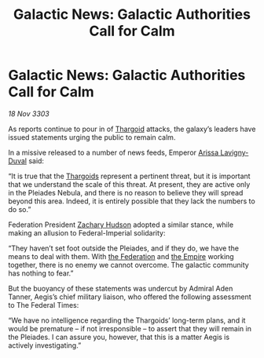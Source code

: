 :PROPERTIES:
:ID:       1058bc8d-37b9-41ea-9800-988c9e7de7ea
:END:
#+title: Galactic News: Galactic Authorities Call for Calm
#+filetags: :3303:galnet:

* Galactic News: Galactic Authorities Call for Calm

/18 Nov 3303/

As reports continue to pour in of [[id:09343513-2893-458e-a689-5865fdc32e0a][Thargoid]] attacks, the galaxy’s leaders have issued statements urging the public to remain calm. 

In a missive released to a number of news feeds, Emperor [[id:34f3cfdd-0536-40a9-8732-13bf3a5e4a70][Arissa Lavigny-Duval]] said: 

“It is true that the [[id:09343513-2893-458e-a689-5865fdc32e0a][Thargoids]] represent a pertinent threat, but it is important that we understand the scale of this threat. At present, they are active only in the Pleiades Nebula, and there is no reason to believe they will spread beyond this area. Indeed, it is entirely possible that they lack the numbers to do so.” 

Federation President [[id:02322be1-fc02-4d8b-acf6-9a9681e3fb15][Zachary Hudson]] adopted a similar stance, while making an allusion to Federal-Imperial solidarity: 

“They haven’t set foot outside the Pleiades, and if they do, we have the means to deal with them. With [[id:d56d0a6d-142a-4110-9c9a-235df02a99e0][the Federation]] and [[id:77cf2f14-105e-4041-af04-1213f3e7383c][the Empire]] working together, there is no enemy we cannot overcome. The galactic community has nothing to fear.” 

But the buoyancy of these statements was undercut by Admiral Aden Tanner, Aegis’s chief military liaison, who offered the following assessment to The Federal Times: 

“We have no intelligence regarding the Thargoids’ long-term plans, and it would be premature – if not irresponsible – to assert that they will remain in the Pleiades. I can assure you, however, that this is a matter Aegis is actively investigating.”
